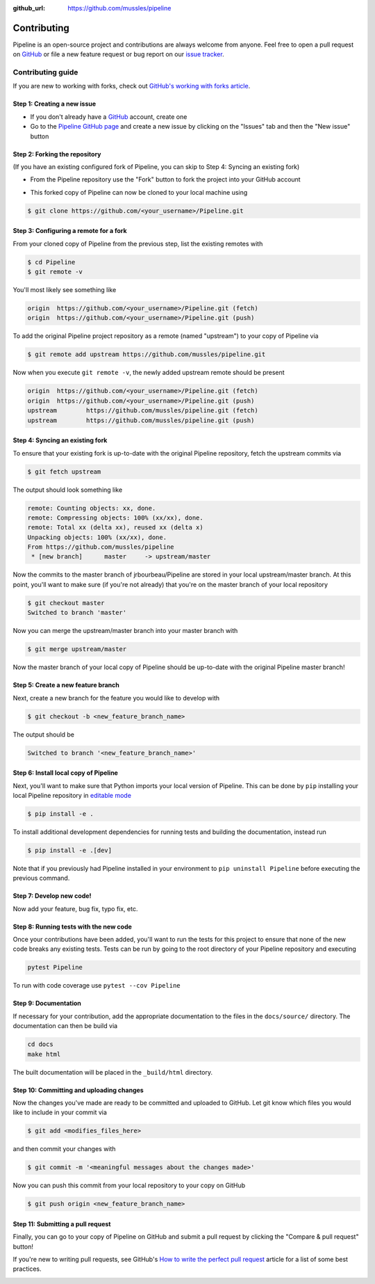 .. _contributing:

:github_url: https://github.com/mussles/pipeline

************
Contributing
************

Pipeline is an open-source project and contributions are always welcome from anyone. Feel free to open a pull request on `GitHub <https://github.com/mussles/pipeline>`_ or file a new feature request or bug report on our `issue tracker <https://github.com/mussles/pipeline/issues>`_.


==================
Contributing guide
==================

If you are new to working with forks, check out `GitHub's working with forks article <https://help.github.com/articles/working-with-forks/>`_.


Step 1: Creating a new issue
============================

- If you don't already have a `GitHub <http://www.github.com>`_ account, create one
- Go to the `Pipeline GitHub page <https://github.com/mussles/pipeline>`_ and create a new issue by clicking on the "Issues" tab and then the "New issue" button

.. image:: _static/open-new-issue.png

.. image:: _static/new-issue-button.png


Step 2: Forking the repository
==============================

(If you have an existing configured fork of Pipeline, you can skip to Step 4: Syncing an existing fork)

- From the Pipeline repository use the "Fork" button to fork the project into your GitHub account

.. image:: _static/fork-button.png

- This forked copy of Pipeline can now be cloned to your local machine using

.. code-block:: bash

    $ git clone https://github.com/<your_username>/Pipeline.git


Step 3: Configuring a remote for a fork
=======================================

From your cloned copy of Pipeline from the previous step, list the existing remotes with

.. code-block:: bash

    $ cd Pipeline
    $ git remote -v


You'll most likely see something like

.. code-block:: bash

    origin  https://github.com/<your_username>/Pipeline.git (fetch)
    origin  https://github.com/<your_username>/Pipeline.git (push)


To add the original Pipeline project repository as a remote (named "upstream") to your copy of Pipeline via

.. code-block:: bash

    $ git remote add upstream https://github.com/mussles/pipeline.git


Now when you execute ``git remote -v``, the newly added upstream remote should be present

.. code-block:: bash

    origin  https://github.com/<your_username>/Pipeline.git (fetch)
    origin  https://github.com/<your_username>/Pipeline.git (push)
    upstream        https://github.com/mussles/pipeline.git (fetch)
    upstream        https://github.com/mussles/pipeline.git (push)


Step 4: Syncing an existing fork
================================

To ensure that your existing fork is up-to-date with the original Pipeline repository, fetch the upstream commits via

.. code-block:: bash

    $ git fetch upstream


The output should look something like

.. code-block:: bash

    remote: Counting objects: xx, done.
    remote: Compressing objects: 100% (xx/xx), done.
    remote: Total xx (delta xx), reused xx (delta x)
    Unpacking objects: 100% (xx/xx), done.
    From https://github.com/mussles/pipeline
     * [new branch]      master     -> upstream/master


Now the commits to the master branch of jrbourbeau/Pipeline are stored in your local upstream/master branch. At this point, you'll want to make sure (if you're not already) that you're on the master branch of your local repository

.. code-block:: bash

    $ git checkout master
    Switched to branch 'master'


Now you can merge the upstream/master branch into your master branch with


.. code-block:: bash

    $ git merge upstream/master


Now the master branch of your local copy of Pipeline should be up-to-date with the original Pipeline master branch!


Step 5: Create a new feature branch
===================================

Next, create a new branch for the feature you would like to develop with

.. code-block:: bash

    $ git checkout -b <new_feature_branch_name>


The output should be

.. code-block:: bash

    Switched to branch '<new_feature_branch_name>'



Step 6: Install local copy of Pipeline
======================================

Next, you'll want to make sure that Python imports your local version of Pipeline. This can be done by ``pip`` installing your local Pipeline repository in `editable mode <https://pip.pypa.io/en/stable/reference/pip_install/#editable-installs>`_

.. code-block:: bash

    $ pip install -e .

To install additional development dependencies for running tests and building the documentation, instead run

.. code-block:: bash

    $ pip install -e .[dev]

Note that if you previously had Pipeline installed in your environment to ``pip uninstall Pipeline`` before executing the previous command.



Step 7: Develop new code!
=========================

Now add your feature, bug fix, typo fix, etc.



Step 8: Running tests with the new code
=======================================

Once your contributions have been added, you'll want to run the tests for this project to ensure that none of the new code breaks any existing tests. Tests can be run by going to the root directory of your Pipeline repository and executing

.. code-block:: bash

    pytest Pipeline

To run with code coverage use ``pytest --cov Pipeline``


Step 9: Documentation
=====================

If necessary for your contribution, add the appropriate documentation to the files in the ``docs/source/`` directory. The documentation can then be build via

.. code-block:: bash

    cd docs
    make html

The built documentation will be placed in the ``_build/html`` directory.


Step 10: Committing and uploading changes
=========================================

Now the changes you've made are ready to be committed and uploaded to GitHub. Let git know which files you would like to include in your commit via

.. code-block:: bash

    $ git add <modifies_files_here>


and then commit your changes with

.. code-block:: bash

    $ git commit -m '<meaningful messages about the changes made>'


Now you can push this commit from your local repository to your copy on GitHub

.. code-block:: bash

    $ git push origin <new_feature_branch_name>



Step 11: Submitting a pull request
==================================

Finally, you can go to your copy of Pipeline on GitHub and submit a pull
request by clicking the "Compare & pull request" button!

If you're new to writing pull requests, see GitHub's `How to write the perfect
pull request <https://blog.github.com/2015-01-21-how-to-write-the-perfect-pull-request/>`_
article for a list of some best practices.

.. image:: _static/pull-request-button.png
